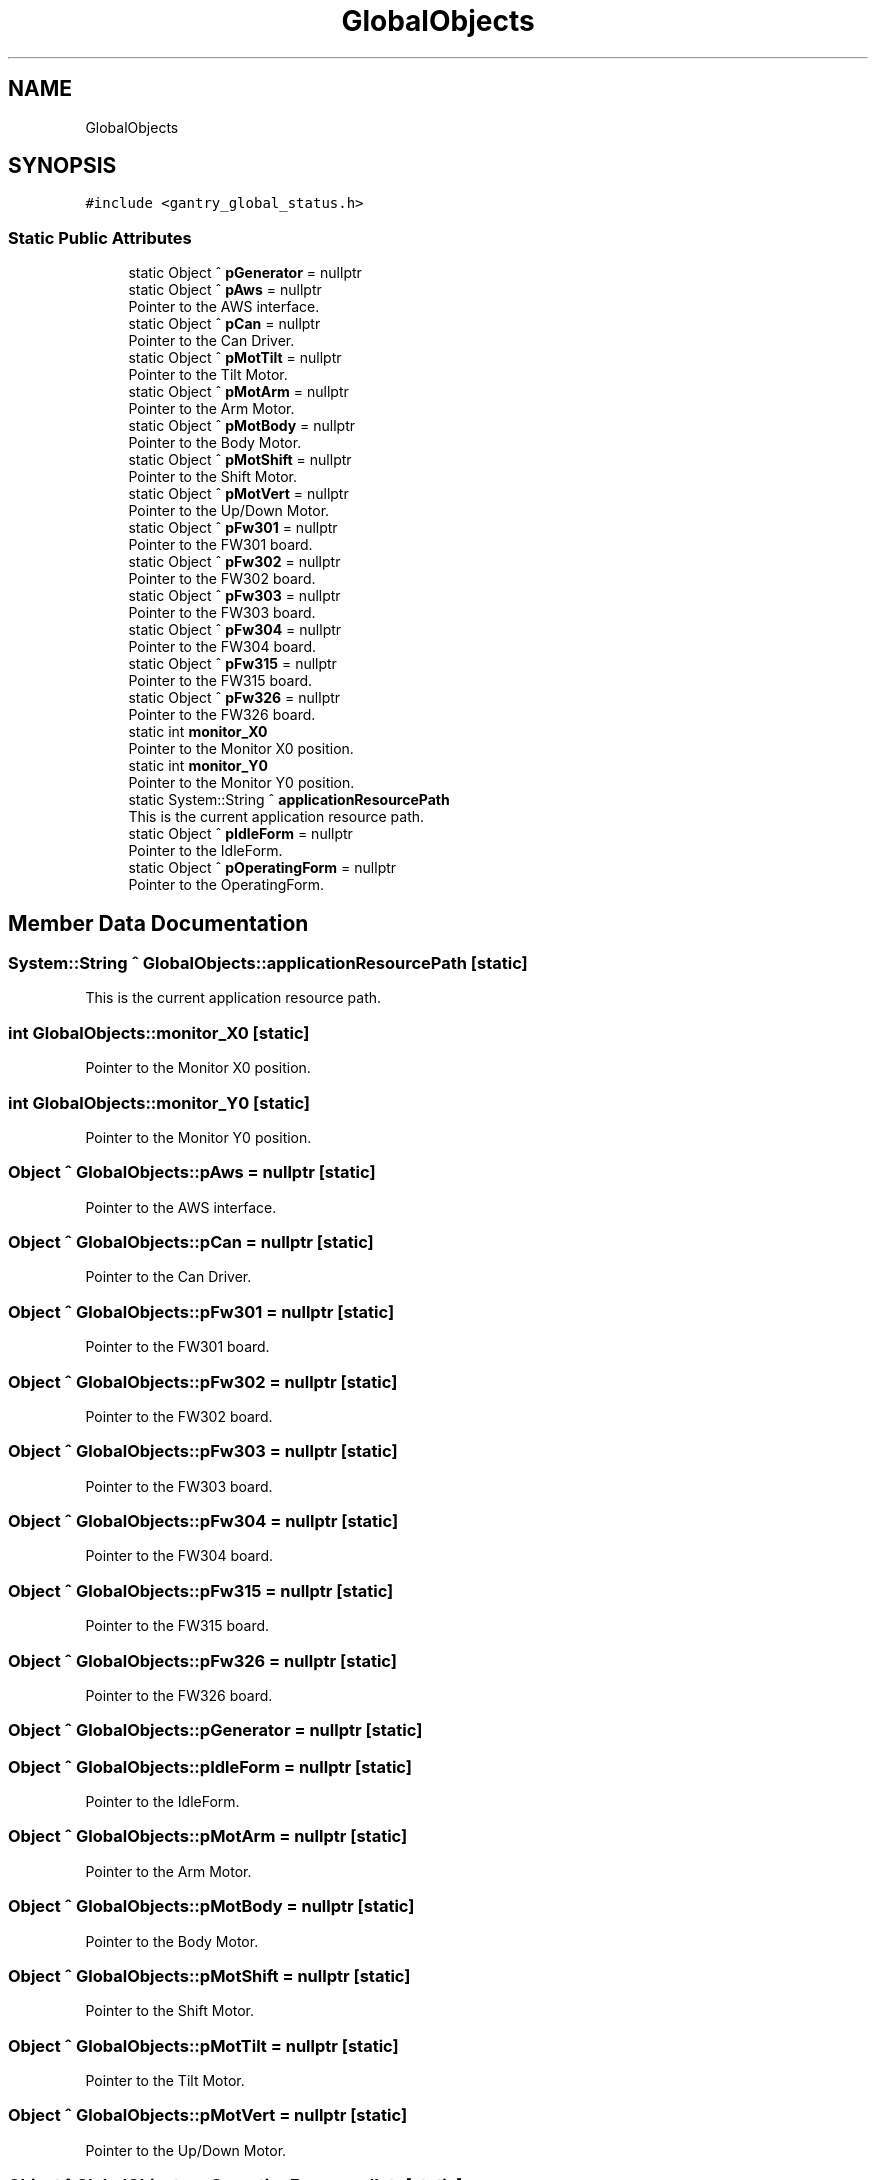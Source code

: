 .TH "GlobalObjects" 3 "Thu Nov 16 2023" "MCPU_MASTER Software Description" \" -*- nroff -*-
.ad l
.nh
.SH NAME
GlobalObjects
.SH SYNOPSIS
.br
.PP
.PP
\fC#include <gantry_global_status\&.h>\fP
.SS "Static Public Attributes"

.in +1c
.ti -1c
.RI "static Object ^ \fBpGenerator\fP = nullptr"
.br
.ti -1c
.RI "static Object ^ \fBpAws\fP = nullptr"
.br
.RI "Pointer to the AWS interface\&. "
.ti -1c
.RI "static Object ^ \fBpCan\fP = nullptr"
.br
.RI "Pointer to the Can Driver\&. "
.ti -1c
.RI "static Object ^ \fBpMotTilt\fP = nullptr"
.br
.RI "Pointer to the Tilt Motor\&. "
.ti -1c
.RI "static Object ^ \fBpMotArm\fP = nullptr"
.br
.RI "Pointer to the Arm Motor\&. "
.ti -1c
.RI "static Object ^ \fBpMotBody\fP = nullptr"
.br
.RI "Pointer to the Body Motor\&. "
.ti -1c
.RI "static Object ^ \fBpMotShift\fP = nullptr"
.br
.RI "Pointer to the Shift Motor\&. "
.ti -1c
.RI "static Object ^ \fBpMotVert\fP = nullptr"
.br
.RI "Pointer to the Up/Down Motor\&. "
.ti -1c
.RI "static Object ^ \fBpFw301\fP = nullptr"
.br
.RI "Pointer to the FW301 board\&. "
.ti -1c
.RI "static Object ^ \fBpFw302\fP = nullptr"
.br
.RI "Pointer to the FW302 board\&. "
.ti -1c
.RI "static Object ^ \fBpFw303\fP = nullptr"
.br
.RI "Pointer to the FW303 board\&. "
.ti -1c
.RI "static Object ^ \fBpFw304\fP = nullptr"
.br
.RI "Pointer to the FW304 board\&. "
.ti -1c
.RI "static Object ^ \fBpFw315\fP = nullptr"
.br
.RI "Pointer to the FW315 board\&. "
.ti -1c
.RI "static Object ^ \fBpFw326\fP = nullptr"
.br
.RI "Pointer to the FW326 board\&. "
.ti -1c
.RI "static int \fBmonitor_X0\fP"
.br
.RI "Pointer to the Monitor X0 position\&. "
.ti -1c
.RI "static int \fBmonitor_Y0\fP"
.br
.RI "Pointer to the Monitor Y0 position\&. "
.ti -1c
.RI "static System::String ^ \fBapplicationResourcePath\fP"
.br
.RI "This is the current application resource path\&. "
.ti -1c
.RI "static Object ^ \fBpIdleForm\fP = nullptr"
.br
.RI "Pointer to the IdleForm\&. "
.ti -1c
.RI "static Object ^ \fBpOperatingForm\fP = nullptr"
.br
.RI "Pointer to the OperatingForm\&. "
.in -1c
.SH "Member Data Documentation"
.PP 
.SS "System::String ^ GlobalObjects::applicationResourcePath\fC [static]\fP"

.PP
This is the current application resource path\&. 
.SS "int GlobalObjects::monitor_X0\fC [static]\fP"

.PP
Pointer to the Monitor X0 position\&. 
.SS "int GlobalObjects::monitor_Y0\fC [static]\fP"

.PP
Pointer to the Monitor Y0 position\&. 
.SS "Object ^ GlobalObjects::pAws = nullptr\fC [static]\fP"

.PP
Pointer to the AWS interface\&. 
.SS "Object ^ GlobalObjects::pCan = nullptr\fC [static]\fP"

.PP
Pointer to the Can Driver\&. 
.SS "Object ^ GlobalObjects::pFw301 = nullptr\fC [static]\fP"

.PP
Pointer to the FW301 board\&. 
.SS "Object ^ GlobalObjects::pFw302 = nullptr\fC [static]\fP"

.PP
Pointer to the FW302 board\&. 
.SS "Object ^ GlobalObjects::pFw303 = nullptr\fC [static]\fP"

.PP
Pointer to the FW303 board\&. 
.SS "Object ^ GlobalObjects::pFw304 = nullptr\fC [static]\fP"

.PP
Pointer to the FW304 board\&. 
.SS "Object ^ GlobalObjects::pFw315 = nullptr\fC [static]\fP"

.PP
Pointer to the FW315 board\&. 
.SS "Object ^ GlobalObjects::pFw326 = nullptr\fC [static]\fP"

.PP
Pointer to the FW326 board\&. 
.SS "Object ^ GlobalObjects::pGenerator = nullptr\fC [static]\fP"

.SS "Object ^ GlobalObjects::pIdleForm = nullptr\fC [static]\fP"

.PP
Pointer to the IdleForm\&. 
.SS "Object ^ GlobalObjects::pMotArm = nullptr\fC [static]\fP"

.PP
Pointer to the Arm Motor\&. 
.SS "Object ^ GlobalObjects::pMotBody = nullptr\fC [static]\fP"

.PP
Pointer to the Body Motor\&. 
.SS "Object ^ GlobalObjects::pMotShift = nullptr\fC [static]\fP"

.PP
Pointer to the Shift Motor\&. 
.SS "Object ^ GlobalObjects::pMotTilt = nullptr\fC [static]\fP"

.PP
Pointer to the Tilt Motor\&. 
.SS "Object ^ GlobalObjects::pMotVert = nullptr\fC [static]\fP"

.PP
Pointer to the Up/Down Motor\&. 
.SS "Object ^ GlobalObjects::pOperatingForm = nullptr\fC [static]\fP"

.PP
Pointer to the OperatingForm\&. 

.SH "Author"
.PP 
Generated automatically by Doxygen for MCPU_MASTER Software Description from the source code\&.
